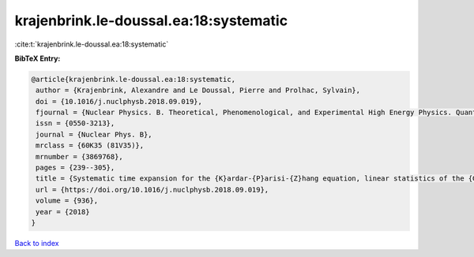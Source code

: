 krajenbrink.le-doussal.ea:18:systematic
=======================================

:cite:t:`krajenbrink.le-doussal.ea:18:systematic`

**BibTeX Entry:**

.. code-block:: bibtex

   @article{krajenbrink.le-doussal.ea:18:systematic,
    author = {Krajenbrink, Alexandre and Le Doussal, Pierre and Prolhac, Sylvain},
    doi = {10.1016/j.nuclphysb.2018.09.019},
    fjournal = {Nuclear Physics. B. Theoretical, Phenomenological, and Experimental High Energy Physics. Quantum Field Theory and Statistical Systems},
    issn = {0550-3213},
    journal = {Nuclear Phys. B},
    mrclass = {60K35 (81V35)},
    mrnumber = {3869768},
    pages = {239--305},
    title = {Systematic time expansion for the {K}ardar-{P}arisi-{Z}hang equation, linear statistics of the {GUE} at the edge and trapped fermions},
    url = {https://doi.org/10.1016/j.nuclphysb.2018.09.019},
    volume = {936},
    year = {2018}
   }

`Back to index <../By-Cite-Keys.rst>`_
